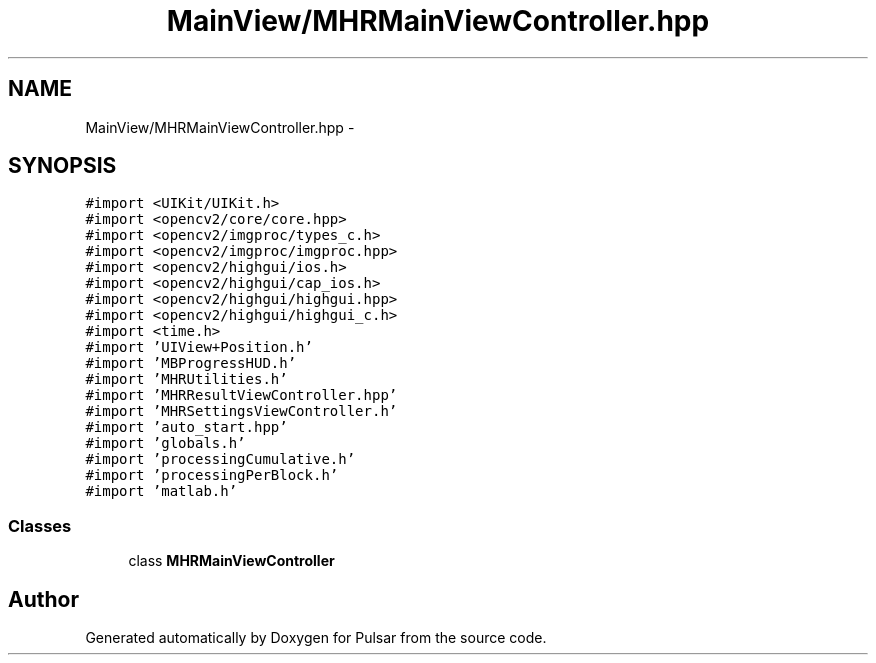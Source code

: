 .TH "MainView/MHRMainViewController.hpp" 3 "Sat Aug 30 2014" "Pulsar" \" -*- nroff -*-
.ad l
.nh
.SH NAME
MainView/MHRMainViewController.hpp \- 
.SH SYNOPSIS
.br
.PP
\fC#import <UIKit/UIKit\&.h>\fP
.br
\fC#import <opencv2/core/core\&.hpp>\fP
.br
\fC#import <opencv2/imgproc/types_c\&.h>\fP
.br
\fC#import <opencv2/imgproc/imgproc\&.hpp>\fP
.br
\fC#import <opencv2/highgui/ios\&.h>\fP
.br
\fC#import <opencv2/highgui/cap_ios\&.h>\fP
.br
\fC#import <opencv2/highgui/highgui\&.hpp>\fP
.br
\fC#import <opencv2/highgui/highgui_c\&.h>\fP
.br
\fC#import <time\&.h>\fP
.br
\fC#import 'UIView+Position\&.h'\fP
.br
\fC#import 'MBProgressHUD\&.h'\fP
.br
\fC#import 'MHRUtilities\&.h'\fP
.br
\fC#import 'MHRResultViewController\&.hpp'\fP
.br
\fC#import 'MHRSettingsViewController\&.h'\fP
.br
\fC#import 'auto_start\&.hpp'\fP
.br
\fC#import 'globals\&.h'\fP
.br
\fC#import 'processingCumulative\&.h'\fP
.br
\fC#import 'processingPerBlock\&.h'\fP
.br
\fC#import 'matlab\&.h'\fP
.br

.SS "Classes"

.in +1c
.ti -1c
.RI "class \fBMHRMainViewController\fP"
.br
.in -1c
.SH "Author"
.PP 
Generated automatically by Doxygen for Pulsar from the source code\&.
